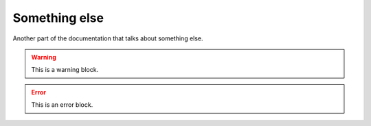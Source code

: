 Something else
==============

Another part of the documentation that talks about something else.

.. doxygenstruct:: MyType

.. warning::

    This is a warning block.

.. error::

    This is an error block.

.. doxygenstruct:: OtherType